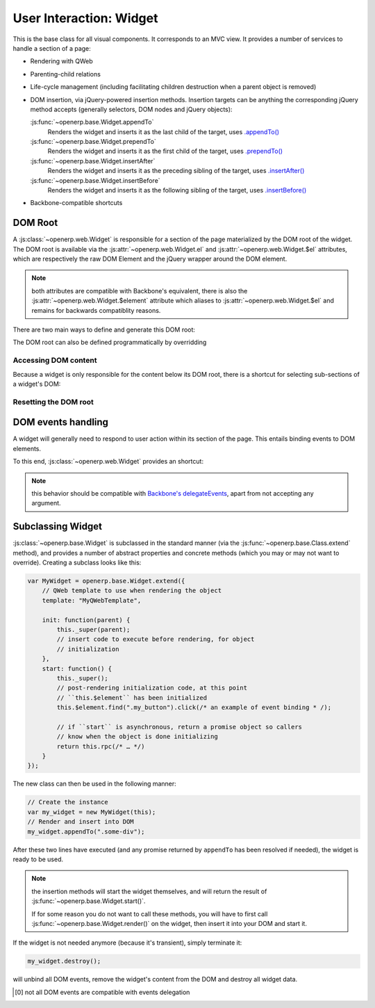 User Interaction: Widget
========================

This is the base class for all visual components. It corresponds to an MVC
view. It provides a number of services to handle a section of a page:

* Rendering with QWeb

* Parenting-child relations

* Life-cycle management (including facilitating children destruction when a
  parent object is removed)

* DOM insertion, via jQuery-powered insertion methods. Insertion targets can
  be anything the corresponding jQuery method accepts (generally selectors,
  DOM nodes and jQuery objects):

  :js:func:`~openerp.base.Widget.appendTo`
    Renders the widget and inserts it as the last child of the target, uses
    `.appendTo()`_

  :js:func:`~openerp.base.Widget.prependTo`
    Renders the widget and inserts it as the first child of the target, uses
    `.prependTo()`_

  :js:func:`~openerp.base.Widget.insertAfter`
    Renders the widget and inserts it as the preceding sibling of the target,
    uses `.insertAfter()`_

  :js:func:`~openerp.base.Widget.insertBefore`
    Renders the widget and inserts it as the following sibling of the target,
    uses `.insertBefore()`_

* Backbone-compatible shortcuts

DOM Root
--------

A :js:class:`~openerp.web.Widget` is responsible for a section of the
page materialized by the DOM root of the widget. The DOM root is
available via the :js:attr:`~openerp.web.Widget.el` and
:js:attr:`~openerp.web.Widget.$el` attributes, which are respectively
the raw DOM Element and the jQuery wrapper around the DOM element.

.. note::

    both attributes are compatible with Backbone's equivalent, there
    is also the :js:attr:`~openerp.web.Widget.$element` attribute
    which aliases to :js:attr:`~openerp.web.Widget.$el` and remains
    for backwards compatiblity reasons.

There are two main ways to define and generate this DOM root:

.. js:attribute:: openerp.web.Widget.template

    Should be set to the name of a QWeb template (a
    :js:class:`String`). If set, the template will be rendered after
    the widget has been initialized but before it has been
    started. The root element generated by the template will be set as
    the DOM root of the widget.

.. js:attribute:: openerp.web.Widget.tagName

    Used if the widget has no template defined. Defaults to ``div``,
    will be used as the tag name to create the DOM element to set as
    the widget's DOM root. It is possible to further customize this
    generated DOM root with the following attributes:

    .. js:attribute:: openerp.web.Widget.id

        Used to generate an ``id`` attribute on the generated DOM
        root.

    .. js:attribute:: openerp.web.Widget.className

        Used to generate a ``class`` attribute on the generated DOM root.

    .. js:attribute:: openerp.web.Widget.attributes

        Mapping (object literal) of attribute names to attribute
        values. Each of these k:v pairs will be set as a DOM attribute
        on the generated DOM root.

    None of these is used in case a template is specified on the widget.

The DOM root can also be defined programmatically by overridding

.. js:function:: openerp.web.Widget.renderElement

    Renders the widget's DOM root and sets it. The default
    implementation will render a set template or generate an element
    as described above, and will call
    :js:func:`~openerp.web.Widget.setElement` on the result.

    Any override to :js:func:`~openerp.web.Widget.renderElement` which
    does not call its ``_super`` **must** call
    :js:func:`~openerp.web.Widget.setElement` with whatever it
    generated or the widget's behavior is undefined.r

    .. note::

        The default :js:func:`~openerp.web.Widget.renderElement` can
        be called repeatedly, it will *replace* the previous DOM root
        (using ``replaceWith``). However, this requires that the
        widget correctly sets and unsets its events (and children
        widgets). Generally,
        :js:func:`~openerp.web.Widget.renderElement` should not be
        called repeatedly unless the widget advertizes this feature.

Accessing DOM content
~~~~~~~~~~~~~~~~~~~~~

Because a widget is only responsible for the content below its DOM
root, there is a shortcut for selecting sub-sections of a widget's
DOM:

.. js:function:: openerp.web.Widget.$(selector)

    Applies the CSS selector specified as parameter to the widget's
    DOM root.

    .. code-block:: javascript

        this.$(selector);

    is functionally identical to:

    .. code-block:: javascript

        this.$element.find(selector);

    :param String selector: CSS selector
    :returns: jQuery object

    .. note:: this helper method is compatible with
              ``Backbone.View.$``

Resetting the DOM root
~~~~~~~~~~~~~~~~~~~~~~

.. js:function:: openerp.web.Widget.setElement(element)

    Re-sets the widget's DOM root to the provided element, also
    handles re-setting the various aliases of the DOM root as well as
    unsetting and re-setting delegated events.

    :param Element element: a DOM element or jQuery object to set as
                            the widget's DOM root

    .. note:: should be mostly compatible with `Backbone's
              setElement`_

DOM events handling
-------------------

A widget will generally need to respond to user action within its
section of the page. This entails binding events to DOM elements.

To this end, :js:class:`~openerp.web.Widget` provides an shortcut:

.. js:attribute:: openerp.web.Widget.events

    Events are a mapping of ``event selector`` (an event name and a
    CSS selector separated by a space) to a callback. The callback can
    be either a method name in the widget or a function. In either
    case, the ``this`` will be set to the widget.

    The selector is used for jQuery's `event delegation`_, the
    callback will only be triggered for descendants of the DOM root
    matching the selector [0]_. If the selector is left out (only an
    event name is specified), the event will be set directly on the
    widget's DOM root.

.. js:function:: openerp.web.Widget.delegateEvents

    This method is in charge of binding
    :js:attr:`~openerp.web.Widget.events` to the DOM. It is
    automatically called after setting the widget's DOM root.

    It can be overridden to set up more complex events than the
    :js:attr:`~openerp.web.Widget.events` map allows, but the parent
    should always be called (or :js:attr:`~openerp.web.Widget.events`
    won't be handled correctly).

.. js:function:: openerp.web.Widget.undelegateEvents

    This method is in charge of unbinding
    :js:attr:`~openerp.web.Widget.events` from the DOM root when the
    widget is destroyed or the DOM root is reset, in order to avoid
    leaving "phantom" events.

    It should be overridden to un-set any event set in an override of
    :js:func:`~openerp.web.Widget.delegateEvents`.

.. note:: this behavior should be compatible with `Backbone's
          delegateEvents`_, apart from not accepting any argument.

Subclassing Widget
------------------

:js:class:`~openerp.base.Widget` is subclassed in the standard manner (via the
:js:func:`~openerp.base.Class.extend` method), and provides a number of
abstract properties and concrete methods (which you may or may not want to
override). Creating a subclass looks like this:

.. code-block:: javascript

    var MyWidget = openerp.base.Widget.extend({
        // QWeb template to use when rendering the object
        template: "MyQWebTemplate",

        init: function(parent) {
            this._super(parent);
            // insert code to execute before rendering, for object
            // initialization
        },
        start: function() {
            this._super();
            // post-rendering initialization code, at this point
            // ``this.$element`` has been initialized
            this.$element.find(".my_button").click(/* an example of event binding * /);

            // if ``start`` is asynchronous, return a promise object so callers
            // know when the object is done initializing
            return this.rpc(/* … */)
        }
    });

The new class can then be used in the following manner:

.. code-block:: javascript

    // Create the instance
    var my_widget = new MyWidget(this);
    // Render and insert into DOM
    my_widget.appendTo(".some-div");

After these two lines have executed (and any promise returned by ``appendTo``
has been resolved if needed), the widget is ready to be used.

.. note:: the insertion methods will start the widget themselves, and will
          return the result of :js:func:`~openerp.base.Widget.start()`.

          If for some reason you do not want to call these methods, you will
          have to first call :js:func:`~openerp.base.Widget.render()` on the
          widget, then insert it into your DOM and start it.

If the widget is not needed anymore (because it's transient), simply terminate
it:

.. code-block:: javascript

    my_widget.destroy();

will unbind all DOM events, remove the widget's content from the DOM and
destroy all widget data.

.. [0] not all DOM events are compatible with events delegation

.. _.appendTo():
    http://api.jquery.com/appendTo/

.. _.prependTo():
    http://api.jquery.com/prependTo/

.. _.insertAfter():
    http://api.jquery.com/insertAfter/

.. _.insertBefore():
    http://api.jquery.com/insertBefore/

.. _event delegation:
    http://api.jquery.com/delegate/

.. _Backbone's setElement:
    http://backbonejs.org/#View-setElement

.. _Backbone's delegateEvents:
    http://backbonejs.org/#View-delegateEvents

